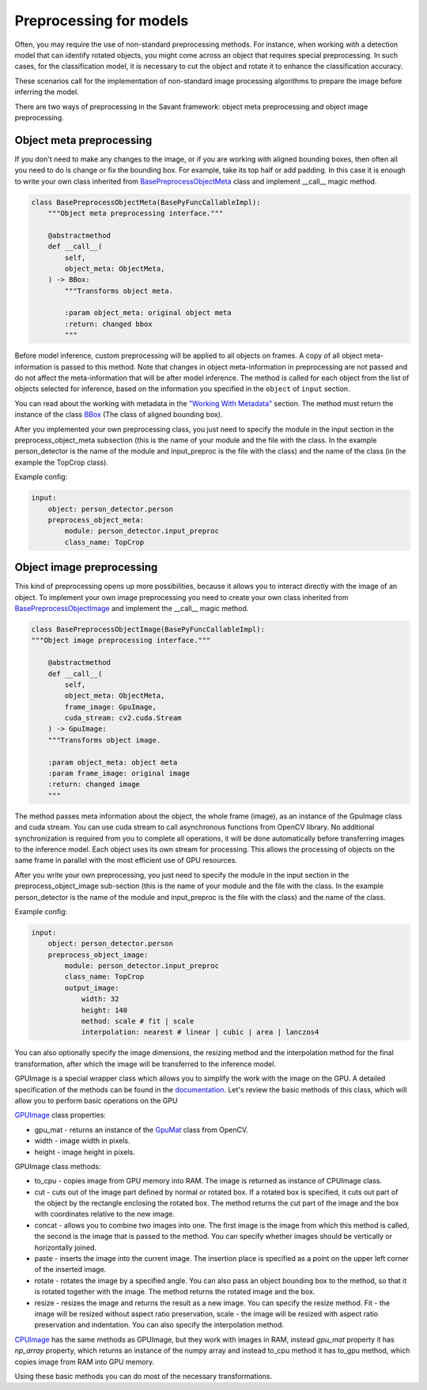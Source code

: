 Preprocessing for models
========================


Often, you may require the use of non-standard preprocessing methods.
For instance, when working with a detection model that can identify rotated objects,
you might come across an object that requires special preprocessing.
In such cases, for the classification model, it is necessary to cut the object
and rotate it to enhance the classification accuracy.

These scenarios call for the implementation of non-standard image processing
algorithms to prepare the image before inferring the model.

There are two ways of preprocessing in the Savant framework: object meta preprocessing
and object image preprocessing.


Object meta preprocessing
-------------------------

If you don't need to make any changes to the image, or if you are working with
aligned bounding boxes, then often all you need to do is change or fix the bounding box.
For example, take its top half or add padding. In this case it is enough to write your
own class inherited from `BasePreprocessObjectMeta <https://insight-platform.github.io/Savant/reference/api/generated/savant.base.input_preproc.BasePreprocessObjectMeta.html#basepreprocessobjectmeta>`_ class and
implement __call__ magic method.

.. code-block:: python

    class BasePreprocessObjectMeta(BasePyFuncCallableImpl):
        """Object meta preprocessing interface."""

        @abstractmethod
        def __call__(
            self,
            object_meta: ObjectMeta,
        ) -> BBox:
            """Transforms object meta.

            :param object_meta: original object meta
            :return: changed bbox
            """

Before model inference, custom preprocessing will be applied to all objects on frames. A copy of all
object meta-information is passed to this method. Note that changes in object meta-information
in preprocessing are not passed and do not affect the meta-information that will be after
model inference. The method is called for each object from the list of objects selected
for inference, based on the information you specified in the ``object`` of ``input`` section.

You can read about the working with metadata in the `"Working With Metadata"
<https://insight-platform.github.io/Savant/savant_101/75_working_with_metadata.html>`_ section.
The method must return the instance of the class
`BBox <https://insight-platform.github.io/Savant/reference/api/generated/savant.meta.bbox.BBox.html#bbox>`_
(The class of aligned bounding box).

After you implemented your own preprocessing class, you just need to specify the module in the
input section in the preprocess_object_meta subsection (this is the name of your module and
the file with the class. In the example person_detector is the name of the module and
input_preproc is the file with the class) and the name of the class
(in the example the TopCrop class).

Example config:

.. code-block:: yaml

    input:
        object: person_detector.person
        preprocess_object_meta:
            module: person_detector.input_preproc
            class_name: TopCrop

Object image preprocessing
--------------------------

This kind of preprocessing opens up more possibilities, because it allows you to
interact directly with the image of an object. To implement your own image
preprocessing you need to create your own class inherited from
`BasePreprocessObjectImage
<https://insight-platform.github.io/Savant/reference/api/generated/savant.base.input_preproc.BasePreprocessObjectImage.html#basepreprocessobjectimage>`_
and implement the __call__ magic method.

.. code-block:: python

    class BasePreprocessObjectImage(BasePyFuncCallableImpl):
    """Object image preprocessing interface."""

        @abstractmethod
        def __call__(
            self,
            object_meta: ObjectMeta,
            frame_image: GpuImage,
            cuda_stream: cv2.cuda.Stream
        ) -> GpuImage:
        """Transforms object image.

        :param object_meta: object meta
        :param frame_image: original image
        :return: changed image
        """

The method passes meta information about the object, the whole frame (image),
as an instance of the GpuImage class and cuda stream. You can use cuda stream
to call asynchronous functions from OpenCV library. No additional synchronization
is required from you to complete all operations, it will be done automatically before
transferring images to the inference model. Each object uses its own stream for
processing. This allows the processing of objects on the same frame in parallel
with the most efficient use of GPU resources.

After you write your own preprocessing, you just need to specify the module in
the input section in the preprocess_object_image sub-section
(this is the name of your module and the file with the class.
In the example person_detector is the name of the module and input_preproc
is the file with the class) and the name of the class.


Example config:

.. code-block:: yaml

    input:
        object: person_detector.person
        preprocess_object_image:
            module: person_detector.input_preproc
            class_name: TopCrop
            output_image:
                width: 32
                height: 140
                method: scale # fit | scale
                interpolation: nearest # linear | cubic | area | lanczos4

You can also optionally specify the image dimensions, the resizing method and
the interpolation method for the final transformation, after which the image
will be transferred to the inference model.

GPUImage is a special wrapper class which allows you to simplify the work with
the image on the GPU. A detailed specification of the methods can be found in
the `documentation <https://insight-platform.github.io/Savant/reference/api/generated/savant.utils.image.GPUImage.html#gpuimage>`_.
Let's review the basic methods of this class, which will allow you
to perform basic operations on the GPU

`GPUImage <https://insight-platform.github.io/Savant/reference/reference/api/generated/savant.utils.image.GPUImage.html#gpuimage>`_ class properties:

- gpu_mat - returns an instance of the `GpuMat <https://docs.opencv.org/4.x/d0/d60/classcv_1_1cuda_1_1GpuMat.html>`_ class from OpenCV.
- width - image width in pixels.
- height - image height in pixels.

GPUImage class methods:

- to_cpu - copies image from GPU memory into RAM. The image is returned as instance of CPUImage class.
- сut - cuts out of the image part defined by normal or rotated box. If a rotated box is specified, it cuts out part of the object by the rectangle enclosing the rotated box. The method returns the cut part of the image and the box with coordinates relative to the new image.
- concat - allows you to combine two images into one. The first image is the image from which this method is called, the second is the image that is passed to the method. You can specify whether images should be vertically or horizontally joined.
- paste - inserts the image into the current image. The insertion place is specified as a point on the upper left corner of the inserted image.
- rotate - rotates the image by a specified angle. You can also pass an object bounding box to the method, so that it is rotated together with the image. The method returns the rotated image and the box.
- resize - resizes the image and returns the result as a new image. You can specify the resize method. Fit - the image will be resized without aspect ratio preservation, scale - the image will be resized with aspect ratio preservation and indentation. You can also specify the interpolation method.


`CPUImage <https://insight-platform.github.io/Savant/reference/api/generated/savant.utils.image.CPUImage.html#cpuimage>`_ has the same methods as GPUImage, but they work with images in RAM,
instead `gpu_mat` property it has `np_array` property, which returns an instance of the numpy array
and instead to_cpu method it has to_gpu method, which copies image from RAM into GPU memory.

Using these basic methods you can do most of the necessary transformations.
